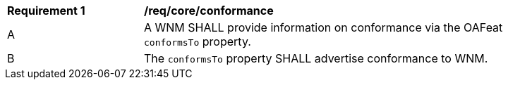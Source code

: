 [[req_core_conformance]]
[width="90%",cols="2,6a"]
|===
^|*Requirement {counter:req-id}* |*/req/core/conformance*
^|A |A WNM SHALL provide information on conformance via the OAFeat `+conformsTo+` property.
^|B |The `+conformsTo+` property SHALL advertise conformance to WNM.
|===
